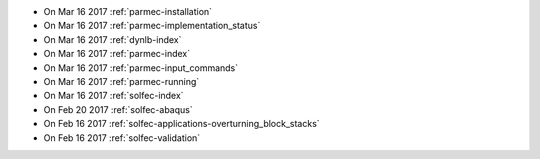
* On Mar 16 2017 :ref:`parmec-installation`

* On Mar 16 2017 :ref:`parmec-implementation_status`

* On Mar 16 2017 :ref:`dynlb-index`

* On Mar 16 2017 :ref:`parmec-index`

* On Mar 16 2017 :ref:`parmec-input_commands`

* On Mar 16 2017 :ref:`parmec-running`

* On Mar 16 2017 :ref:`solfec-index`

* On Feb 20 2017 :ref:`solfec-abaqus`

* On Feb 16 2017 :ref:`solfec-applications-overturning_block_stacks`

* On Feb 16 2017 :ref:`solfec-validation`
